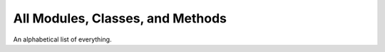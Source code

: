 All Modules, Classes, and Methods
==================================

An alphabetical list of everything.

.. autosummary::
    :toctree: generated/

    homology
        homology.PersDiag
            homology.PersDiag.bin
            homology.PersDiag.bin_bot
            homology.PersDiag.bin_diag
            homology.PersDiag.bin_len
            homology.PersDiag.bin_top
            homology.PersDiag.clip
            homology.PersDiag.grab
            homology.PersDiag.plot
            homology.PersDiag.syzygy
            homology.PersDiag.transform
        homology.dim0
            homology.dim0.all_roots
            homology.dim0.mkforestDBL
            homology.dim0.unionfind
        homology.dim1
    multidim
        multidim.PointCloud
            multidim.PointCloud.cache_usage
            multidim.PointCloud.cells
            multidim.PointCloud.check
            multidim.PointCloud.cover_ball
            multidim.PointCloud.dists
            multidim.PointCloud.from_distances
            multidim.PointCloud.from_multisample_multilabel
            multidim.PointCloud.gaussian_fit
            multidim.PointCloud.make_pers0
            multidim.PointCloud.make_pers1_rca1
            multidim.PointCloud.nearest_neighbors
            multidim.PointCloud.plot
            multidim.PointCloud.reset
            multidim.PointCloud.sever
            multidim.PointCloud.unique_with_multiplicity
            multidim.PointCloud.witnessed_barycenters
        multidim.SimplicialComplex
            multidim.SimplicialComplex.cells
            multidim.SimplicialComplex.check
            multidim.SimplicialComplex.from_distances
            multidim.SimplicialComplex.make_pers0
            multidim.SimplicialComplex.make_pers1_rca1
            multidim.SimplicialComplex.reset
        multidim.covertree
        multidim.covertree.CoverLevel
        multidim.covertree.CoverTree
        multidim.fast_algorithms
        multidim.models
            multidim.models.CDER
            multidim.models.GaussianMixtureClassifier
    timeseries
        timeseries.jagged
        timeseries.Signal
            timeseries.Signal.feature
            timeseries.Signal.feature_match
            timeseries.Signal.from_pointcloud
            timeseries.Signal.gap
            timeseries.Signal.height_measure
            timeseries.Signal.interval_height
            timeseries.Signal.iter_features
            timeseries.Signal.iter_intervals
            timeseries.Signal.iter_windows_by_index
            timeseries.Signal.jagged
            timeseries.Signal.normalize
            timeseries.Signal.plot
            timeseries.Signal.profile
            timeseries.Signal.sample_near
            timeseries.Signal.self_similarity
        timeseries.SpaceCurve
            timeseries.SpaceCurve.accel
            timeseries.SpaceCurve.arclength_param
            timeseries.SpaceCurve.auto_bin
            timeseries.SpaceCurve.clean_copy
            timeseries.SpaceCurve.compute
            timeseries.SpaceCurve.copy
            timeseries.SpaceCurve.duration
            timeseries.SpaceCurve.featurize
            timeseries.SpaceCurve.lift_and_mass
            timeseries.SpaceCurve.lift_profile
            timeseries.SpaceCurve.load
            timeseries.SpaceCurve.mass_profile
            timeseries.SpaceCurve.plot
            timeseries.SpaceCurve.reparam
            timeseries.SpaceCurve.reverse
            timeseries.SpaceCurve.signature_curve
            timeseries.SpaceCurve.slide
            timeseries.SpaceCurve.snip
    timeseries.test_mollifier
        timeseries.test_mollifier.TestMollifier
            timeseries.test_mollifier.TestMollifier.setup
            timeseries.test_mollifier.TestMollifier.setup_method
            timeseries.test_mollifier.TestMollifier.teardown
            timeseries.test_mollifier.TestMollifier.teardown_method
            timeseries.test_mollifier.TestMollifier.test_refinement_counts
            timeseries.test_mollifier.TestMollifier.test_resonable_reconstruction
         
